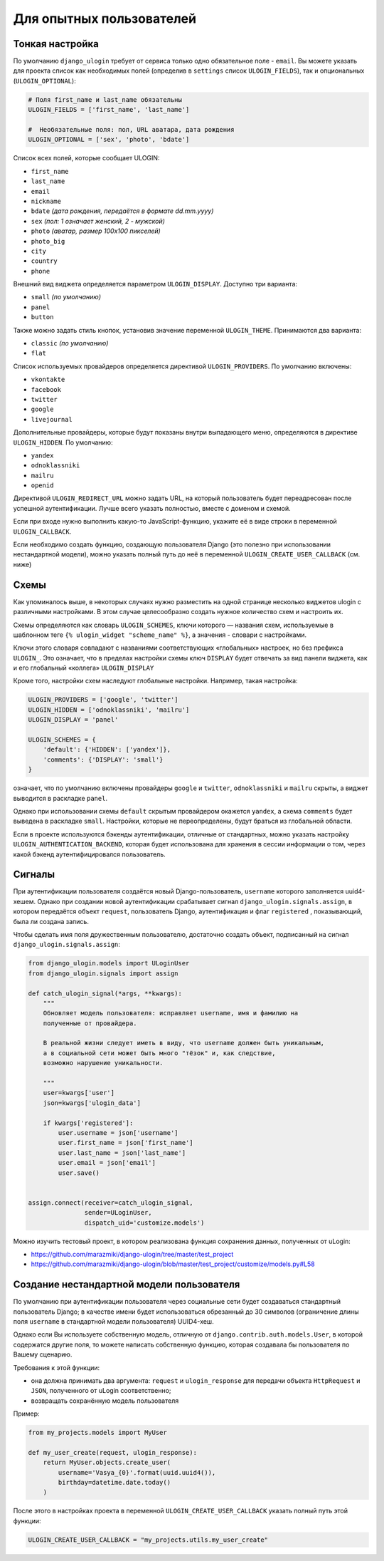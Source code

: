 Для опытных пользователей
=========================


Тонкая настройка
----------------

По умолчанию ``django_ulogin`` требует от сервиса только одно обязательное поле - ``email``. Вы можете указать для проекта список как необходимых полей (определив в ``settings`` список ``ULOGIN_FIELDS``), так и опциональных (``ULOGIN_OPTIONAL``):

.. code:: python

    # Поля first_name и last_name обязательны
    ULOGIN_FIELDS = ['first_name', 'last_name']

    #  Необязательные поля: пол, URL аватара, дата рождения
    ULOGIN_OPTIONAL = ['sex', 'photo', 'bdate']

Список всех полей, которые сообщает ULOGIN:

* ``first_name``
* ``last_name``
* ``email``
* ``nickname``
* ``bdate`` *(дата рождения, передаётся в формате dd.mm.yyyy)*
* ``sex`` *(пол: 1 означает женский, 2 - мужской)*
* ``photo`` *(аватар, размер 100х100 пикселей)*
* ``photo_big``
* ``city``
* ``country``
* ``phone``

Внешний вид виджета определяется параметром ``ULOGIN_DISPLAY``. Доступно три варианта:

* ``small`` *(по умолчанию)*
* ``panel``
* ``button``

Также можно задать стиль кнопок, установив значение переменной ``ULOGIN_THEME``. Принимаются два варианта:

* ``classic`` *(по умолчанию)*
* ``flat``

Список используемых провайдеров определяется директивой ``ULOGIN_PROVIDERS``. По умолчанию включены:

* ``vkontakte``
* ``facebook``
* ``twitter``
* ``google``
* ``livejournal``

Дополнительные провайдеры, которые будут показаны внутри выпадающего меню, определяются в директиве ``ULOGIN_HIDDEN``. По умолчанию:

* ``yandex``
* ``odnoklassniki``
* ``mailru``
* ``openid``

Директивой ``ULOGIN_REDIRECT_URL`` можно задать URL, на который пользователь будет переадресован после успешной аутентификации. Лучше
всего указать полностью, вместе с доменом и схемой.

Если при входе нужно выполнить какую-то JavaScript-функцию, укажите её в виде строки в переменной ``ULOGIN_CALLBACK``.

Если необходимо создать функцию, создающую пользователя Django (это полезно при использовании нестандартной модели), можно
указать полный путь до неё в переменной ``ULOGIN_CREATE_USER_CALLBACK`` (см. ниже)


Схемы
-----

Как упоминалось выше, в некоторых случаях нужно разместить на одной странице несколько виджетов ulogin с различными настройками. В этом случае целесообразно создать нужное количество схем и настроить их.

Схемы определяются как словарь ``ULOGIN_SCHEMES``, ключи которого — названия схем, используемые в шаблонном теге ``{% ulogin_widget "scheme_name" %}``, а значения - словари с настройками.

Ключи этого словаря совпадают с названиями соответствующих «глобальных» настроек, но без префикса ``ULOGIN_``. Это означает, что в пределах настройки схемы ключ ``DISPLAY`` будет отвечать за вид панели виджета, как и его глобальный «коллега» ``ULOGIN_DISPLAY``

Кроме того, настройки схем наследуют глобальные настройки. Например, такая настройка:

.. code:: python

    ULOGIN_PROVIDERS = ['google', 'twitter']
    ULOGIN_HIDDEN = ['odnoklassniki', 'mailru']
    ULOGIN_DISPLAY = 'panel'

    ULOGIN_SCHEMES = {
        'default': {'HIDDEN': ['yandex']},
        'comments': {'DISPLAY': 'small'}
    }

означает, что по умолчанию включены провайдеры ``google`` и ``twitter``, ``odnoklassniki`` и ``mailru`` скрыты, а виджет выводится в раскладке ``panel``.

Однако при использовании схемы ``default`` скрытым провайдером окажется ``yandex``, а схема ``comments`` будет выведена в раскладке ``small``. Настройки, которые не переопределены, будут браться из глобальной области.


Если в проекте используются бэкенды аутентификации, отличные от стандартных, можно указать настройку ``ULOGIN_AUTHENTICATION_BACKEND``, которая будет использована для хранения в сессии информации о том, через какой бэкенд аутентифицировался пользователь.


Сигналы
--------

При аутентификации пользователя создаётся новый Django-пользователь, ``username`` которого заполняется uuid4-хешем. Однако при создании новой аутентификации срабатывает сигнал ``django_ulogin.signals.assign``, в котором передаётся объект ``request``, пользователь Django, аутентификация и флаг ``registered`` , показывающий, была ли создана запись.

Чтобы сделать имя поля дружественным пользователю, достаточно создать объект, подписанный на сигнал ``django_ulogin.signals.assign``:

.. code:: python

    from django_ulogin.models import ULoginUser
    from django_ulogin.signals import assign

    def catch_ulogin_signal(*args, **kwargs):
        """
        Обновляет модель пользователя: исправляет username, имя и фамилию на
        полученные от провайдера.

        В реальной жизни следует иметь в виду, что username должен быть уникальным,
        а в социальной сети может быть много "тёзок" и, как следствие,
        возможно нарушение уникальности.

        """
        user=kwargs['user']
        json=kwargs['ulogin_data']

        if kwargs['registered']:
            user.username = json['username']
            user.first_name = json['first_name']
            user.last_name = json['last_name']
            user.email = json['email']
            user.save()


    assign.connect(receiver=catch_ulogin_signal,
                   sender=ULoginUser,
                   dispatch_uid='customize.models')

Можно изучить тестовый проект, в котором реализована функция сохранения данных, полученных от uLogin:

* https://github.com/marazmiki/django-ulogin/tree/master/test_project
* https://github.com/marazmiki/django-ulogin/blob/master/test_project/customize/models.py#L58


Создание нестандартной модели пользователя
------------------------------------------

По умолчанию при аутентификации пользователя через социальные сети будет создаваться стандартный пользователь Django; в качестве имени будет использоваться обрезанный до 30 символов (ограничение длины поля ``username`` в стандартной модели пользователя) UUID4-хеш.

Однако если Вы используете собственную модель, отличную от ``django.contrib.auth.models.User``, в которой содержатся другие поля, то можете написать собственную функцию, которая создавала бы пользователя по Вашему сценарию.

Требования к этой функции:

* она должна принимать два аргумента: ``request`` и ``ulogin_response`` для передачи объекта ``HttpRequest`` и ``JSON``, полученного от uLogin соответственно;
* возвращать сохранённую модель пользователя

Пример:

.. code:: python

    from my_projects.models import MyUser

    def my_user_create(request, ulogin_response):
        return MyUser.objects.create_user(
            username='Vasya_{0}'.format(uuid.uuid4()),
            birthday=datetime.date.today()
        )


После этого в настройках проекта в переменной ``ULOGIN_CREATE_USER_CALLBACK`` указать полный путь этой функции:

.. code:: python

    ULOGIN_CREATE_USER_CALLBACK = "my_projects.utils.my_user_create"
